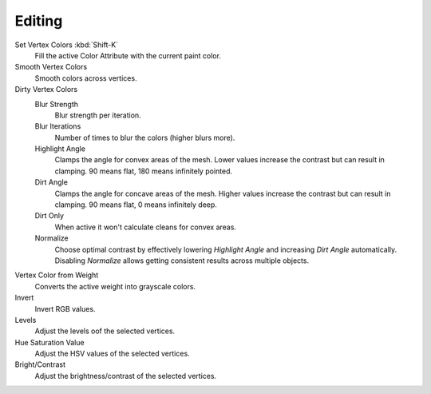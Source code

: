 
*******
Editing
*******

.. reference::

   :Mode:      Vertex Paint Mode
   :Menu:      :menuselection:`Paint`

Set Vertex Colors :kbd:`Shift-K`
   Fill the active Color Attribute with the current paint color.
Smooth Vertex Colors
   Smooth colors across vertices.
Dirty Vertex Colors
   Blur Strength
      Blur strength per iteration.
   Blur Iterations
      Number of times to blur the colors (higher blurs more).
   Highlight Angle
      Clamps the angle for convex areas of the mesh.
      Lower values increase the contrast but can result in clamping.
      90 means flat, 180 means infinitely pointed.
   Dirt Angle
      Clamps the angle for concave areas of the mesh.
      Higher values increase the contrast but can result in clamping.
      90 means flat, 0 means infinitely deep.
   Dirt Only
      When active it won't calculate cleans for convex areas.
   Normalize
      Choose optimal contrast by effectively lowering
      *Highlight Angle* and increasing *Dirt Angle* automatically.
      Disabling *Normalize* allows getting consistent results across multiple
      objects.

Vertex Color from Weight
   Converts the active weight into grayscale colors.
Invert
   Invert RGB values.
Levels
   Adjust the levels oof the selected vertices.
Hue Saturation Value
   Adjust the HSV values of the selected vertices.
Bright/Contrast
   Adjust the brightness/contrast of the selected vertices.
